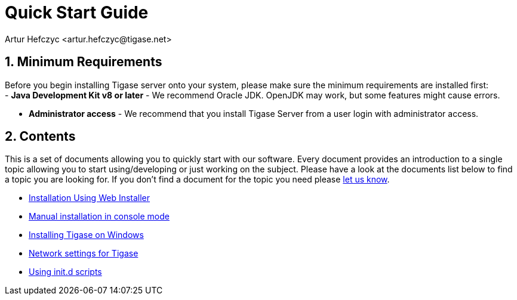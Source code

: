 [[QuickStart]]
= Quick Start Guide
:author: Artur Hefczyc <artur.hefczyc@tigase.net>
:version: v2.1, June 2014: Reformatted for v8.0.0.

:toc:
:numbered:
:website: http://tigase.net

== Minimum Requirements

Before you begin installing Tigase server onto your system, please make sure the minimum requirements are installed first: +
- *Java Development Kit v8 or later* - We recommend Oracle JDK.  OpenJDK may work, but some features might cause errors. +

- *Administrator access* - We recommend that you install Tigase Server from a user login with administrator access. +

== Contents

This is a set of documents allowing you to quickly start with our software. Every document provides an introduction to a single topic allowing you to start using/developing or just working on the subject.  Please have a look at the documents list below to find a topic you are looking for. If you don't find a document for the topic you need please link:http://www.tigase.net/contact[let us know].

- xref:webinstall[Installation Using Web Installer]
- xref:manualinstall[Manual installation in console mode]
- xref:windowsInstallation[Installing Tigase on Windows]
- xref:setupTigaseServer[Network settings for Tigase]
- xref:tigaseScriptStart[Using init.d scripts]
